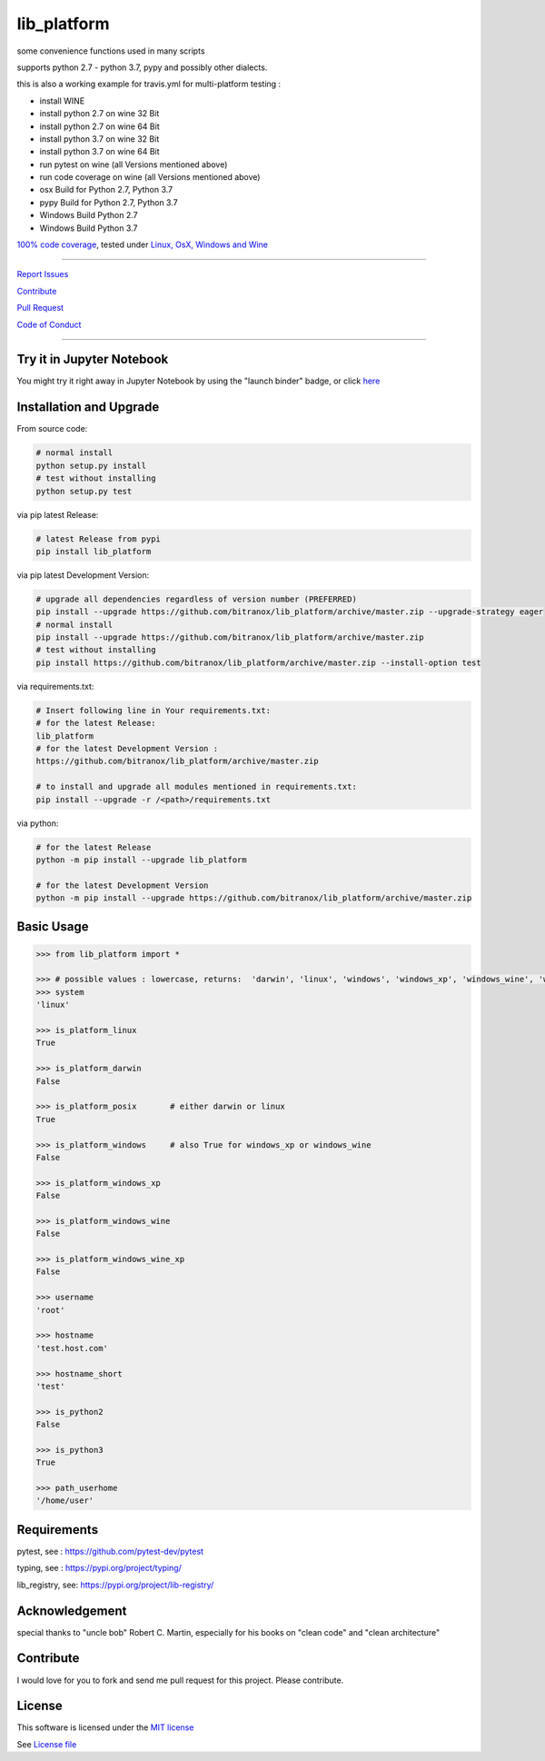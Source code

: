 lib_platform
============

|license| |maintenance| |Build Status| |jupyter| |Pypi Status| |Codecov Status| |Better Code|

|code climate| |snyk security|


some convenience functions used in many scripts

supports python 2.7 - python 3.7, pypy and possibly other dialects.

this is also a working example for travis.yml for multi-platform testing :

- install WINE
- install python 2.7 on wine 32 Bit
- install python 2.7 on wine 64 Bit
- install python 3.7 on wine 32 Bit
- install python 3.7 on wine 64 Bit
- run pytest on wine (all Versions mentioned above)
- run code coverage on wine (all Versions mentioned above)
- osx Build for Python 2.7, Python 3.7
- pypy Build for Python 2.7, Python 3.7
- Windows Build Python 2.7
- Windows Build Python 3.7

`100% code coverage <https://codecov.io/gh/bitranox/lib_platform>`_, tested under `Linux, OsX, Windows and Wine <https://travis-ci.org/bitranox/lib_platform>`_

-----


`Report Issues <https://github.com/bitranox/lib_platform/blob/master/ISSUE_TEMPLATE.md>`_

`Contribute <https://github.com/bitranox/lib_platform/blob/master/CONTRIBUTING.md>`_

`Pull Request <https://github.com/bitranox/lib_platform/blob/master/PULL_REQUEST_TEMPLATE.md>`_

`Code of Conduct <https://github.com/bitranox/lib_platform/blob/master/CODE_OF_CONDUCT.md>`_


-----

Try it in Jupyter Notebook
--------------------------

You might try it right away in Jupyter Notebook by using the "launch binder" badge, or click `here <https://mybinder.org/v2/gh/bitranox/lib_platform/master?filepath=jupyter_test_lib_platform.ipynb>`_


Installation and Upgrade
------------------------

From source code:

.. code-block:: bash

    # normal install
    python setup.py install
    # test without installing
    python setup.py test

via pip latest Release:

.. code-block:: bash

    # latest Release from pypi
    pip install lib_platform

via pip latest Development Version:

.. code-block:: bash

    # upgrade all dependencies regardless of version number (PREFERRED)
    pip install --upgrade https://github.com/bitranox/lib_platform/archive/master.zip --upgrade-strategy eager
    # normal install
    pip install --upgrade https://github.com/bitranox/lib_platform/archive/master.zip
    # test without installing
    pip install https://github.com/bitranox/lib_platform/archive/master.zip --install-option test

via requirements.txt:

.. code-block:: bash

    # Insert following line in Your requirements.txt:
    # for the latest Release:
    lib_platform
    # for the latest Development Version :
    https://github.com/bitranox/lib_platform/archive/master.zip

    # to install and upgrade all modules mentioned in requirements.txt:
    pip install --upgrade -r /<path>/requirements.txt

via python:

.. code-block:: bash

    # for the latest Release
    python -m pip install --upgrade lib_platform

    # for the latest Development Version
    python -m pip install --upgrade https://github.com/bitranox/lib_platform/archive/master.zip


Basic Usage
-----------

.. code-block:: py

    >>> from lib_platform import *

    >>> # possible values : lowercase, returns:  'darwin', 'linux', 'windows', 'windows_xp', 'windows_wine', 'windows_wine_xp'
    >>> system
    'linux'

    >>> is_platform_linux
    True

    >>> is_platform_darwin
    False

    >>> is_platform_posix       # either darwin or linux
    True

    >>> is_platform_windows     # also True for windows_xp or windows_wine
    False

    >>> is_platform_windows_xp
    False

    >>> is_platform_windows_wine
    False

    >>> is_platform_windows_wine_xp
    False

    >>> username
    'root'

    >>> hostname
    'test.host.com'

    >>> hostname_short
    'test'

    >>> is_python2
    False

    >>> is_python3
    True

    >>> path_userhome
    '/home/user'

Requirements
------------

pytest, see : https://github.com/pytest-dev/pytest

typing, see : https://pypi.org/project/typing/

lib_registry, see: https://pypi.org/project/lib-registry/

Acknowledgement
---------------

special thanks to "uncle bob" Robert C. Martin, especially for his books on "clean code" and "clean architecture"

Contribute
----------

I would love for you to fork and send me pull request for this project.
Please contribute.

License
-------

This software is licensed under the `MIT license <http://en.wikipedia.org/wiki/MIT_License>`_

See `License file <https://github.com/bitranox/lib_platform/blob/master/LICENSE.txt>`_

.. |license| image:: https://img.shields.io/github/license/webcomics/pywine.svg
   :target: http://en.wikipedia.org/wiki/MIT_License
.. |maintenance| image:: https://img.shields.io/maintenance/yes/2019.svg
.. |Build Status| image:: https://travis-ci.org/bitranox/lib_platform.svg?branch=master
   :target: https://travis-ci.org/bitranox/lib_platform
.. for the pypi status link note the dashes, not the underscore !
.. |Pypi Status| image:: https://badge.fury.io/py/lib-platform.svg
   :target: https://badge.fury.io/py/lib_platform
.. |Codecov Status| image:: https://codecov.io/gh/bitranox/lib_platform/branch/master/graph/badge.svg
   :target: https://codecov.io/gh/bitranox/lib_platform
.. |Better Code| image:: https://bettercodehub.com/edge/badge/bitranox/lib_platform?branch=master
   :target: https://bettercodehub.com/results/bitranox/lib_platform
.. |snyk security| image:: https://snyk.io/test/github/bitranox/lib_platform/badge.svg
   :target: https://snyk.io/test/github/bitranox/lib_platform
.. |jupyter| image:: https://mybinder.org/badge.svg
   :target: https://mybinder.org/v2/gh/bitranox/lib_platform/master?filepath=jupyter_test_lib_platform.ipynb
.. |code climate| image:: https://api.codeclimate.com/v1/badges/15acaf0e7747a042c505/maintainability
   :target: https://codeclimate.com/github/bitranox/lib_platform/maintainability
   :alt: Maintainability
